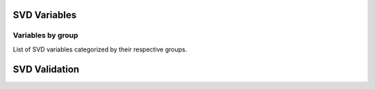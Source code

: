 .. _svdvariables:

SVD Variables
==================

.. _variablesByGroup:

Variables by group
------------------

List of SVD variables categorized by their respective groups.

SVD Validation
==================

.. b2-variables::
   :group: SVD Validation